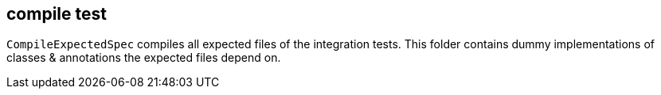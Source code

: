 == compile test

`CompileExpectedSpec` compiles all expected files of the integration tests. This folder contains dummy implementations of classes & annotations the expected files depend on.
